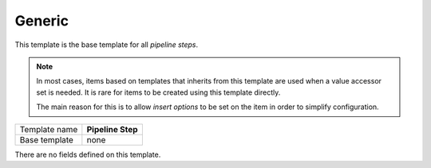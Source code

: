 .. _framework-pipeline-step-generic:

Generic
==========================================

This template is the base template for all *pipeline steps*.

.. note::

    In most cases, items based on templates that inherits from 
    this template are used when a value accessor set is needed. 
    It is rare for items to be created using this template directly.

    The main reason for this is to allow *insert options* to be set
    on the item in order to simplify configuration.

+-----------------+-----------------------------------------------------------+
| Template name   | **Pipeline Step**                                         |
+-----------------+-----------------------------------------------------------+
| Base template   | none                                                      |
+-----------------+-----------------------------------------------------------+

There are no fields defined on this template.

